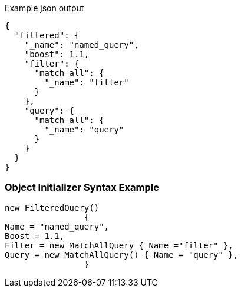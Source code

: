 :ref_current: https://www.elastic.co/guide/en/elasticsearch/reference/current

:github: https://github.com/elastic/elasticsearch-net

:imagesdir: ../../../images

[source,javascript,method="queryjson"]
.Example json output
----
{
  "filtered": {
    "_name": "named_query",
    "boost": 1.1,
    "filter": {
      "match_all": {
        "_name": "filter"
      }
    },
    "query": {
      "match_all": {
        "_name": "query"
      }
    }
  }
}
----

=== Object Initializer Syntax Example

[source,csharp,method="queryinitializer"]
----
new FilteredQuery()
		{
Name = "named_query",
Boost = 1.1,
Filter = new MatchAllQuery { Name ="filter" },
Query = new MatchAllQuery() { Name = "query" },
		}
----

